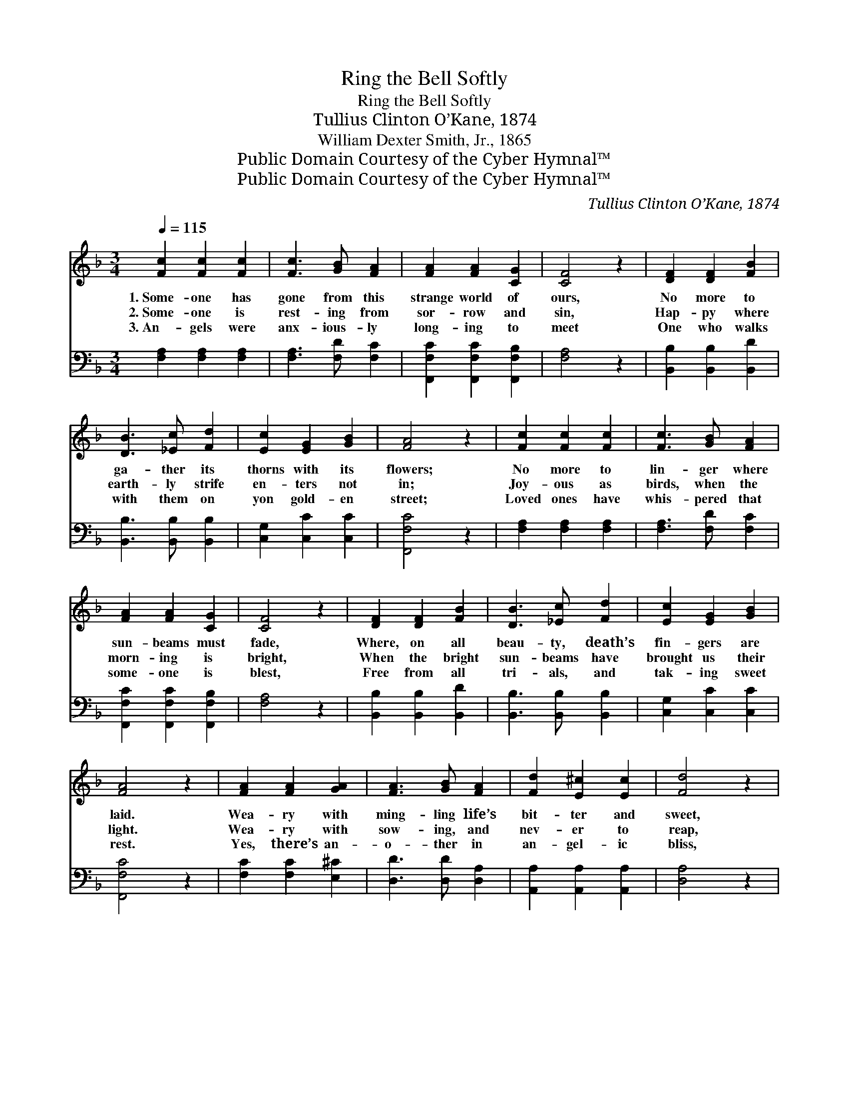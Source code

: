 X:1
T:Ring the Bell Softly
T:Ring the Bell Softly
T:Tullius Clinton O’Kane, 1874
T:William Dexter Smith, Jr., 1865
T:Public Domain Courtesy of the Cyber Hymnal™
T:Public Domain Courtesy of the Cyber Hymnal™
C:Tullius Clinton O’Kane, 1874
Z:Public Domain
Z:Courtesy of the Cyber Hymnal™
%%score ( 1 2 ) 3
L:1/8
Q:1/4=115
M:3/4
K:F
V:1 treble 
V:2 treble 
V:3 bass 
V:1
 [Fc]2 [Fc]2 [Fc]2 | [Fc]3 [GB] [FA]2 | [FA]2 [FA]2 [CG]2 | [CF]4 z2 | [DF]2 [DF]2 [FB]2 | %5
w: 1.~Some- one has|gone from this|strange world of|ours,|No more to|
w: 2.~Some- one is|rest- ing from|sor- row and|sin,|Hap- py where|
w: 3.~An- gels were|anx- ious- ly|long- ing to|meet|One who walks|
 [DB]3 [_Ec] [Fd]2 | [Ec]2 [EG]2 [GB]2 | [FA]4 z2 | [Fc]2 [Fc]2 [Fc]2 | [Fc]3 [GB] [FA]2 | %10
w: ga- ther its|thorns with its|flowers;|No more to|lin- ger where|
w: earth- ly strife|en- ters not|in;|Joy- ous as|birds, when the|
w: with them on|yon gold- en|street;|Loved ones have|whis- pered that|
 [FA]2 [FA]2 [CG]2 | [CF]4 z2 | [DF]2 [DF]2 [FB]2 | [DB]3 [_Ec] [Fd]2 | [Ec]2 [EG]2 [GB]2 | %15
w: sun- beams must|fade,|Where, on all|beau- ty, death’s|fin- gers are|
w: morn- ing is|bright,|When the bright|sun- beams have|brought us their|
w: some- one is|blest,|Free from all|tri- als, and|tak- ing sweet|
 [FA]4 z2 | [FA]2 [FA]2 [GA]2 | [FA]3 [GB] [FA]2 | [Fd]2 [E^c]2 [Ec]2 | [Fd]4 z2 | %20
w: laid.|Wea- ry with|ming- ling life’s|bit- ter and|sweet,|
w: light.|Wea- ry with|sow- ing, and|nev- er to|reap,|
w: rest.|Yes, there’s an-|o- ther in|an- gel- ic|bliss,|
 [FA]2 [FA]2 [FA]2 | [FA]3 [GB] [^FA]2 | G2 [FA]2 [D=B]2 | [Ec]4 z2 | [EB]2 [FB]2 [GB]2 | %25
w: Wea- ry with|part- ing, and|ne- ver to|meet;|Some- one has|
w: Wea- ry with|la- bor, and|wel- com- ing|sleep;|Some- one’s de-|
w: One less to|cher- ish, and|one less to|kiss;|One more de-|
 [FA]3 [EG] F2 | [Fd]2 [Fd]2 [Fd]2 | [Fd]4 z2!p! ||"^Refrain" [EG]3 [EG] [EG]2 | %29
w: gone to the|bright gold- en|shore—||
w: part- ed to|Hea- ven’s bright|shore—|Ring the bell|
w: part- ed to|Heav- en’s bright|shore,||
 [EG]2 [EG] z2 [EG]2 | [F_A]4 [FA]>[FA] | [EG]4 z2 |!pp! [DF]3 [DF] [DF]2 | %33
w: ||||
w: soft- ly, there’s|crape on the|door;|Ring the bell|
w: ||||
 [DF]2"^riten." [DF] z2 [DF]2 | [DF]2 [CF]2 [CE]2 | [CF]6 |] %36
w: |||
w: soft- ly, there’s|crape on the|door.|
w: |||
V:2
 x6 | x6 | x6 | x6 | x6 | x6 | x6 | x6 | x6 | x6 | x6 | x6 | x6 | x6 | x6 | x6 | x6 | x6 | x6 | %19
 x6 | x6 | x6 | G2 x4 | x6 | x6 | x4 F2 | x6 | x6 || x6 | x7 | x6 | x6 | x6 | x7 | x6 | x6 |] %36
V:3
 [F,A,]2 [F,A,]2 [F,A,]2 | [F,A,]3 [F,D] [F,C]2 | [F,,F,C]2 [F,,F,C]2 [F,,F,B,]2 | [F,A,]4 z2 | %4
 [B,,B,]2 [B,,B,]2 [B,,D]2 | [B,,B,]3 [B,,B,] [B,,B,]2 | [C,G,]2 [C,C]2 [C,C]2 | [F,,F,C]4 z2 | %8
 [F,A,]2 [F,A,]2 [F,A,]2 | [F,A,]3 [F,D] [F,C]2 | [F,,F,C]2 [F,,F,C]2 [F,,F,B,]2 | [F,A,]4 z2 | %12
 [B,,B,]2 [B,,B,]2 [B,,D]2 | [B,,B,]3 [B,,B,] [B,,B,]2 | [C,G,]2 [C,C]2 [C,C]2 | [F,,F,C]4 z2 | %16
 [F,C]2 [F,C]2 [E,^C]2 | [D,D]3 [D,D] [D,A,]2 | [A,,A,]2 [A,,A,]2 [A,,A,]2 | [D,A,]4 z2 | %20
 [D,D]2 [D,D]2 [D,D]2 | [D,D]3 [D,D] [D,D]2 | [G,,=B,]2 [G,,C]2 [G,,G,]2 | [C,G,]4 z2 | %24
 [C,G,]2 [D,G,]2 [E,C]2 | [F,C]3 [C,C] [A,,C]2 | [B,,B,]2 [B,,B,]2 [B,,B,]2 | [B,,B,]4 z2 || %28
!p! [C,B,]3 [C,B,] [C,B,]2 | [C,B,]2 [C,B,] z2 [C,C]2 | [F,C]4 [F,C]>[F,C] | [C,C]4 z2 | %32
!pp! [D,A,]3 [D,A,] [D,A,]2 | [D,A,]2 [D,A,] z2 [D,A,]2 | [B,,B,]2 [C,A,]2 [C,G,]2 | [F,,F,A,]6 |] %36

